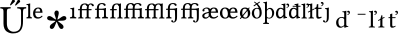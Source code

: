 SplineFontDB: 3.0
FontName: Untitled1
FullName: Untitled1
FamilyName: Untitled1
Weight: Medium
Copyright: Created by Ne'meth La'szlo',,, with FontForge 2.0 (http://fontforge.sf.net)
Version: 001.000
ItalicAngle: 0
UnderlinePosition: -100
UnderlineWidth: 50
Ascent: 800
Descent: 200
sfntRevision: 0x00010000
LayerCount: 2
Layer: 0 1 "Back"  1
Layer: 1 1 "Fore"  0
NeedsXUIDChange: 1
XUID: [1021 657 1927566138 632486]
FSType: 0
OS2Version: 1
OS2_WeightWidthSlopeOnly: 0
OS2_UseTypoMetrics: 1
CreationTime: 1311810624
ModificationTime: 1314952113
PfmFamily: 17
TTFWeight: 500
TTFWidth: 5
LineGap: 90
VLineGap: 0
Panose: 2 0 6 9 0 0 0 0 0 0
OS2TypoAscent: 0
OS2TypoAOffset: 1
OS2TypoDescent: 0
OS2TypoDOffset: 1
OS2TypoLinegap: 90
OS2WinAscent: 0
OS2WinAOffset: 1
OS2WinDescent: 0
OS2WinDOffset: 1
HheadAscent: 0
HheadAOffset: 1
HheadDescent: 0
HheadDOffset: 1
OS2SubXSize: 650
OS2SubYSize: 699
OS2SubXOff: 0
OS2SubYOff: 140
OS2SupXSize: 650
OS2SupYSize: 699
OS2SupXOff: 0
OS2SupYOff: 479
OS2StrikeYSize: 49
OS2StrikeYPos: 258
OS2Vendor: 'PfEd'
OS2CodePages: 00000001.00000000
OS2UnicodeRanges: 00000000.00008000.00000000.00000000
DEI: 91125
ShortTable: cvt  2
  33
  633
EndShort
ShortTable: maxp 16
  1
  0
  20
  133
  3
  0
  0
  2
  0
  1
  1
  0
  64
  46
  0
  0
EndShort
LangName: 1033 "Created by N+AOkA-meth L+AOEA-szl+APMA,,, with FontForge 2.0 (http://fontforge.sf.net)" "" "" "FontForge : Untitled1 : 28-7-2011" 
GaspTable: 1 65535 2
Encoding: UnicodeBmp
UnicodeInterp: none
NameList: Adobe Glyph List
DisplaySize: -24
AntiAlias: 1
FitToEm: 1
WinInfo: 57717 53 16
BeginChars: 65539 31

StartChar: .notdef
Encoding: 65536 -1 0
Width: 635
Flags: W
TtInstrs:
PUSHB_2
 1
 0
MDAP[rnd]
ALIGNRP
PUSHB_3
 7
 4
 0
MIRP[min,rnd,black]
SHP[rp2]
PUSHB_2
 6
 5
MDRP[rp0,min,rnd,grey]
ALIGNRP
PUSHB_3
 3
 2
 0
MIRP[min,rnd,black]
SHP[rp2]
SVTCA[y-axis]
PUSHB_2
 3
 0
MDAP[rnd]
ALIGNRP
PUSHB_3
 5
 4
 0
MIRP[min,rnd,black]
SHP[rp2]
PUSHB_3
 7
 6
 1
MIRP[rp0,min,rnd,grey]
ALIGNRP
PUSHB_3
 1
 2
 0
MIRP[min,rnd,black]
SHP[rp2]
EndTTInstrs
LayerCount: 2
Fore
SplineSet
33 0 m 1,0,-1
 33 666 l 1,1,-1
 298 666 l 1,2,-1
 298 0 l 1,3,-1
 33 0 l 1,0,-1
66 33 m 1,4,-1
 265 33 l 1,5,-1
 265 633 l 1,6,-1
 66 633 l 1,7,-1
 66 33 l 1,4,-1
EndSplineSet
EndChar

StartChar: .null
Encoding: 65537 -1 1
Width: 0
Flags: W
LayerCount: 2
EndChar

StartChar: nonmarkingreturn
Encoding: 65538 -1 2
Width: 635
Flags: W
LayerCount: 2
EndChar

StartChar: Uhungarumlaut
Encoding: 368 368 3
Width: 661
Flags: W
LayerCount: 2
Fore
SplineSet
504 792 m 0,0,1
 504 779 504 779 497 772 c 2,2,-1
 398 688 l 2,3,4
 395 685 395 685 390 685 c 0,5,6
 386 685 386 685 381.5 688.5 c 128,-1,7
 377 692 377 692 377 698 c 0,8,9
 377 702 377 702 381 709 c 2,10,-1
 440 818 l 1,11,12
 448 830 448 830 463 830 c 0,13,14
 483 830 483 830 493.5 818 c 128,-1,15
 504 806 504 806 504 792 c 0,0,1
373 797 m 0,16,17
 373 784 373 784 366 778 c 2,18,-1
 278 698 l 2,19,20
 270 690 270 690 264 690 c 0,21,22
 251 690 251 690 251 702 c 0,23,24
 251 708 251 708 254 713 c 2,25,-1
 308 823 l 1,26,27
 316 835 316 835 335 835 c 0,28,29
 348 835 348 835 360.5 824 c 128,-1,30
 373 813 373 813 373 797 c 0,16,17
172 523 m 2,31,-1
 172 269 l 2,32,33
 172 227 172 227 174 200 c 128,-1,34
 176 173 176 173 188 138 c 128,-1,35
 200 103 200 103 223 81 c 0,36,37
 275 31 275 31 342 31 c 0,38,39
 391 31 391 31 426 46.5 c 128,-1,40
 461 62 461 62 480 84.5 c 128,-1,41
 499 107 499 107 510 142.5 c 128,-1,42
 521 178 521 178 523.5 207.5 c 128,-1,43
 526 237 526 237 526 277 c 2,44,-1
 526 523 l 2,45,46
 526 555 526 555 523 571.5 c 128,-1,47
 520 588 520 588 507 597 c 128,-1,48
 494 606 494 606 481 608.5 c 128,-1,49
 468 611 468 611 434 614 c 1,50,51
 430 618 430 618 430 630 c 128,-1,52
 430 642 430 642 434 647 c 1,53,54
 534 645 534 645 550 645 c 0,55,56
 554 645 554 645 652 647 c 1,57,58
 656 642 656 642 656 630 c 128,-1,59
 656 618 656 618 652 614 c 1,60,61
 616 610 616 610 603.5 605.5 c 128,-1,62
 591 601 591 601 583 582.5 c 128,-1,63
 575 564 575 564 575 523 c 2,64,-1
 575 295 l 2,65,66
 575 224 575 224 564 171.5 c 128,-1,67
 553 119 553 119 525.5 76.5 c 128,-1,68
 498 34 498 34 447 12 c 128,-1,69
 396 -10 396 -10 321 -10 c 0,70,71
 282 -10 282 -10 245.5 0.5 c 128,-1,72
 209 11 209 11 171 36 c 128,-1,73
 133 61 133 61 110 112.5 c 128,-1,74
 87 164 87 164 87 236 c 2,75,-1
 87 523 l 2,76,77
 87 582 87 582 72.5 597 c 128,-1,78
 58 612 58 612 10 614 c 1,79,80
 6 618 6 618 6 630 c 128,-1,81
 6 642 6 642 10 647 c 1,82,83
 110 645 110 645 129 645 c 0,84,85
 166 645 166 645 264 647 c 1,86,87
 268 642 268 642 268 630 c 128,-1,88
 268 618 268 618 264 614 c 1,89,90
 204 612 204 612 188 597.5 c 128,-1,91
 172 583 172 583 172 523 c 2,31,-1
EndSplineSet
EndChar

StartChar: l.superior
Encoding: 737 737 4
Width: 161
Flags: W
LayerCount: 2
Fore
SplineSet
55 450 m 2,0,-1
 55 651 l 2,1,2
 55 685 55 685 49 692.5 c 128,-1,3
 43 700 43 700 22 701 c 0,4,5
 17 701 17 701 15 701 c 1,6,7
 9 707 9 707 12 722 c 1,8,9
 64 726 64 726 98 739 c 1,10,11
 106 739 106 739 106 733 c 0,12,13
 104 707 104 707 104 667 c 2,14,-1
 104 450 l 2,15,16
 104 412 104 412 111 404 c 1,17,18
 120 396 120 396 144 393 c 1,19,20
 147 390 147 390 147 379 c 128,-1,21
 147 368 147 368 144 365 c 1,22,23
 122 366 122 366 80 366 c 0,24,25
 36 366 36 366 15 365 c 1,26,27
 12 368 12 368 12 379 c 128,-1,28
 12 390 12 390 15 393 c 1,29,30
 41 395 41 395 48 404 c 128,-1,31
 55 413 55 413 55 450 c 2,0,-1
EndSplineSet
EndChar

StartChar: e.superior
Encoding: 7497 7497 5
Width: 291
Flags: W
LayerCount: 2
Fore
SplineSet
157 394 m 0,0,1
 210 394 210 394 244 433 c 1,2,3
 258 433 258 433 264 417 c 1,4,5
 244 391 244 391 212 375 c 128,-1,6
 180 359 180 359 146 359 c 0,7,8
 94 359 94 359 65 384 c 0,9,10
 27 418 27 418 27 492 c 0,11,12
 27 552 27 552 61.5 594.5 c 128,-1,13
 96 637 96 637 157 637 c 0,14,15
 216 637 216 637 238.5 602 c 128,-1,16
 261 567 261 567 262 506 c 1,17,-1
 82 508 l 1,18,19
 81 504 81 504 81 497 c 0,20,21
 81 453 81 453 97 428 c 0,22,23
 120 394 120 394 157 394 c 0,0,1
205 537 m 1,24,25
 205 612 205 612 148 612 c 0,26,27
 127 612 127 612 108 589 c 128,-1,28
 89 566 89 566 85 536 c 1,29,-1
 205 537 l 1,24,25
EndSplineSet
EndChar

StartChar: uni2731
Encoding: 10033 10033 6
Width: 635
Flags: W
LayerCount: 2
Fore
SplineSet
290 301 m 1,0,1
 260 308 260 308 217 308 c 0,2,3
 78 308 78 308 78 372 c 0,4,5
 78 393 78 393 91.5 408.5 c 128,-1,6
 105 424 105 424 134 424 c 0,7,8
 167 424 167 424 218 386 c 128,-1,9
 269 348 269 348 300 336 c 1,10,11
 297 370 297 370 278.5 421 c 128,-1,12
 260 472 260 472 260 494 c 0,13,14
 260 522 260 522 275 542 c 128,-1,15
 290 562 290 562 312 562 c 0,16,17
 369 562 369 562 369 501 c 0,18,19
 369 477 369 477 353.5 417.5 c 128,-1,20
 338 358 338 358 336 334 c 1,21,22
 369 348 369 348 419 386 c 128,-1,23
 469 424 469 424 500 424 c 128,-1,24
 531 424 531 424 545 406.5 c 128,-1,25
 559 389 559 389 559 372 c 0,26,27
 559 308 559 308 440 308 c 0,28,29
 386 308 386 308 345 301 c 1,30,31
 366 279 366 279 405.5 252 c 128,-1,32
 445 225 445 225 466.5 203.5 c 128,-1,33
 488 182 488 182 488 151 c 0,34,35
 488 129 488 129 472.5 115 c 128,-1,36
 457 101 457 101 438 101 c 0,37,38
 409 101 409 101 389 128.5 c 128,-1,39
 369 156 369 156 349 207 c 128,-1,40
 329 258 329 258 316 281 c 1,41,42
 303 258 303 258 282.5 204.5 c 128,-1,43
 262 151 262 151 243 126 c 128,-1,44
 224 101 224 101 195 101 c 0,45,46
 174 101 174 101 159.5 115 c 128,-1,47
 145 129 145 129 145 150 c 0,48,49
 145 182 145 182 167.5 204.5 c 128,-1,50
 190 227 190 227 229.5 252 c 128,-1,51
 269 277 269 277 290 301 c 1,0,1
EndSplineSet
EndChar

StartChar: uniE17D
Encoding: 57725 57725 7
Width: 194
Flags: W
LayerCount: 2
Fore
SplineSet
128 440 m 2,0,1
 128 412 128 412 139 404 c 128,-1,2
 150 396 150 396 179 394 c 1,3,4
 187 379 187 379 179 365 c 1,5,6
 149 366 149 366 103 366 c 128,-1,7
 57 366 57 366 27 365 c 1,8,9
 18 379 18 379 27 394 c 1,10,11
 59 396 59 396 69.5 403.5 c 128,-1,12
 80 411 80 411 80 440 c 2,13,-1
 80 549 l 2,14,15
 80 559 80 559 79 566.5 c 128,-1,16
 78 574 78 574 78 579 c 128,-1,17
 78 584 78 584 74.5 587.5 c 128,-1,18
 71 591 71 591 70.5 593 c 128,-1,19
 70 595 70 595 64 596 c 128,-1,20
 58 597 58 597 57.5 597.5 c 128,-1,21
 57 598 57 598 48 598.5 c 128,-1,22
 39 599 39 599 37 599 c 1,23,24
 31 607 31 607 33 620 c 1,25,26
 94 625 94 625 122 637 c 1,27,28
 130 637 130 637 130 630 c 0,29,30
 128 603 128 603 128 576 c 2,31,-1
 128 440 l 2,0,1
EndSplineSet
EndChar

StartChar: uniE1B4
Encoding: 57780 57780 8
Width: 423
Flags: W
LayerCount: 2
Fore
SplineSet
72 417 m 2,0,-1
 72 569 l 1,1,-1
 30 569 l 2,2,3
 27 569 27 569 27 572 c 2,4,-1
 27 586 l 2,5,6
 27 598 27 598 41 598 c 2,7,-1
 72 598 l 1,8,9
 72 680 72 680 114 714 c 0,10,11
 145 739 145 739 207 739 c 0,12,13
 238 739 238 739 261 722 c 0,14,15
 272 715 272 715 276 706 c 1,16,17
 306 739 306 739 347 739 c 0,18,19
 378 739 378 739 401 722 c 0,20,21
 421 708 421 708 421 691 c 0,22,23
 421 682 421 682 414 675 c 128,-1,24
 407 668 407 668 398 668 c 0,25,26
 380 668 380 668 371 687 c 1,27,28
 360 714 360 714 335 714 c 0,29,30
 291 714 291 714 291 608 c 2,31,-1
 291 598 l 1,32,-1
 359 598 l 2,33,34
 364 598 364 598 364 595 c 2,35,-1
 364 577 l 2,36,37
 364 569 364 569 350 569 c 2,38,-1
 291 569 l 1,39,-1
 291 417 l 2,40,41
 291 391 291 391 317 389 c 2,42,-1
 338 387 l 2,43,44
 343 387 343 387 343 382 c 2,45,-1
 343 365 l 1,46,-1
 342 364 l 1,47,48
 276 365 276 365 264 365 c 2,49,-1
 206 364 l 1,50,-1
 204 365 l 1,51,-1
 204 382 l 2,52,53
 204 386 204 386 209 387 c 2,54,-1
 221 389 l 2,55,56
 229 390 229 390 236 398 c 1,57,58
 242 403 242 403 242 417 c 2,59,-1
 242 569 l 1,60,-1
 233 569 l 1,61,-1
 200 569 l 1,62,-1
 121 569 l 1,63,-1
 121 417 l 2,64,65
 121 391 121 391 140 389 c 2,66,-1
 156 387 l 2,67,68
 161 386 161 386 161 382 c 2,69,-1
 161 365 l 1,70,-1
 160 364 l 1,71,72
 100 365 100 365 94 365 c 2,73,-1
 31 364 l 1,74,-1
 29 365 l 1,75,-1
 29 382 l 2,76,77
 29 386 29 386 34 387 c 2,78,-1
 46 389 l 2,79,80
 60 391 60 391 66 398 c 1,81,82
 72 403 72 403 72 417 c 2,0,-1
253 668 m 1,83,84
 239 671 239 671 231 687 c 1,85,86
 220 714 220 714 195 714 c 0,87,88
 121 714 121 714 121 608 c 2,89,-1
 121 598 l 1,90,-1
 211 598 l 1,91,-1
 228 598 l 1,92,-1
 242 598 l 1,93,94
 242 639 242 639 253 668 c 1,83,84
EndSplineSet
EndChar

StartChar: uniE1B5
Encoding: 57781 57781 9
Width: 365
Flags: W
LayerCount: 2
Fore
SplineSet
72 421 m 2,0,-1
 72 579 l 1,1,-1
 30 579 l 2,2,3
 27 579 27 579 27 582 c 2,4,-1
 27 596 l 2,5,6
 27 608 27 608 41 608 c 2,7,-1
 72 608 l 1,8,9
 72 690 72 690 114 724 c 0,10,11
 145 749 145 749 207 749 c 0,12,13
 248 749 248 749 271 732 c 0,14,15
 291 718 291 718 291 701 c 0,16,17
 291 692 291 692 284 685 c 128,-1,18
 277 678 277 678 268 678 c 0,19,20
 250 678 250 678 241 697 c 1,21,22
 230 724 230 724 195 724 c 0,23,24
 121 724 121 724 121 618 c 2,25,-1
 121 608 l 1,26,-1
 193 607 l 1,27,28
 261 612 261 612 292 626 c 1,29,30
 300 626 300 626 300 619 c 0,31,32
 298 592 298 592 298 565 c 2,33,-1
 298 440 l 2,34,35
 298 412 298 412 309 404 c 128,-1,36
 320 396 320 396 349 394 c 1,37,38
 357 379 357 379 349 365 c 1,39,40
 319 366 319 366 276.5 366 c 128,-1,41
 234 366 234 366 204 365 c 1,42,43
 195 379 195 379 204 394 c 1,44,45
 236 396 236 396 243 403.5 c 128,-1,46
 250 411 250 411 250 440 c 2,47,-1
 250 529 l 2,48,49
 250 539 250 539 249 546.5 c 128,-1,50
 248 554 248 554 248 559 c 128,-1,51
 248 564 248 564 244.5 567.5 c 128,-1,52
 241 571 241 571 240.5 573 c 128,-1,53
 240 575 240 575 234 576 c 0,54,55
 230 577 230 577 228 577 c 2,56,-1
 121 579 l 1,57,-1
 121 421 l 2,58,59
 121 395 121 395 135 393 c 2,60,-1
 151 391 l 2,61,62
 156 390 156 390 156 386 c 2,63,-1
 156 365 l 1,64,-1
 155 364 l 1,65,66
 98 365 98 365 94 365 c 2,67,-1
 31 364 l 1,68,-1
 29 365 l 1,69,-1
 29 386 l 2,70,71
 29 390 29 390 34 391 c 2,72,-1
 46 393 l 2,73,74
 60 395 60 395 66 402 c 1,75,76
 72 407 72 407 72 421 c 2,0,-1
EndSplineSet
EndChar

StartChar: uniE1B6
Encoding: 57782 57782 10
Width: 358
Flags: W
LayerCount: 2
Fore
SplineSet
249 440 m 2,0,-1
 249 651 l 2,1,2
 249 661 249 661 248 670 c 1,3,4
 237 674 237 674 231 687 c 0,5,6
 220 714 220 714 195 714 c 0,7,8
 121 714 121 714 121 608 c 2,9,-1
 121 598 l 1,10,-1
 189 598 l 2,11,12
 194 598 194 598 194 595 c 2,13,-1
 194 577 l 2,14,15
 194 569 194 569 180 569 c 2,16,-1
 121 569 l 1,17,-1
 121 417 l 1,18,19
 121 417 121 417 121 414 c 0,20,21
 122 392 122 392 142 389 c 2,22,-1
 158 387 l 2,23,24
 163 386 163 386 163 382 c 2,25,-1
 163 365 l 1,26,-1
 162 364 l 1,27,28
 102 365 102 365 94 365 c 2,29,-1
 31 364 l 1,30,-1
 29 365 l 1,31,-1
 29 382 l 2,32,33
 29 386 29 386 34 387 c 2,34,-1
 46 389 l 2,35,36
 60 391 60 391 66 398 c 1,37,38
 72 403 72 403 72 417 c 2,39,-1
 72 569 l 1,40,-1
 30 569 l 2,41,42
 27 569 27 569 27 572 c 2,43,-1
 27 586 l 2,44,45
 27 598 27 598 41 598 c 2,46,-1
 72 598 l 1,47,48
 72 680 72 680 114 714 c 0,49,50
 145 739 145 739 207 739 c 0,51,52
 232 739 232 739 252 728 c 1,53,54
 274 732 274 732 292 739 c 1,55,56
 300 739 300 739 300 733 c 0,57,58
 298 707 298 707 298 667 c 2,59,-1
 298 440 l 2,60,61
 298 403 298 403 305 395 c 128,-1,62
 312 387 312 387 338 385 c 1,63,64
 341 382 341 382 341 374 c 128,-1,65
 341 366 341 366 338 363 c 1,66,67
 316 364 316 364 274 364 c 0,68,69
 230 364 230 364 209 363 c 1,70,71
 206 366 206 366 206 373 c 128,-1,72
 206 380 206 380 209 383 c 1,73,74
 235 385 235 385 242 394 c 128,-1,75
 249 403 249 403 249 440 c 2,0,-1
EndSplineSet
EndChar

StartChar: uniE1B7
Encoding: 57783 57783 11
Width: 534
Flags: W
LayerCount: 2
Fore
SplineSet
72 417 m 2,0,-1
 72 579 l 1,1,-1
 30 579 l 2,2,3
 27 579 27 579 27 582 c 2,4,-1
 27 596 l 2,5,6
 27 608 27 608 41 608 c 2,7,-1
 72 608 l 1,8,9
 72 690 72 690 114 724 c 0,10,11
 145 749 145 749 207 749 c 0,12,13
 238 749 238 749 261 732 c 0,14,15
 275 721 275 721 276 717 c 1,16,17
 280 721 280 721 284 724 c 0,18,19
 315 749 315 749 377 749 c 0,20,21
 418 749 418 749 441 732 c 0,22,23
 461 718 461 718 461 701 c 0,24,25
 461 692 461 692 454 685 c 128,-1,26
 447 678 447 678 438 678 c 0,27,28
 420 678 420 678 411 697 c 1,29,30
 400 724 400 724 365 724 c 0,31,32
 291 724 291 724 291 618 c 2,33,-1
 291 608 l 1,34,-1
 359 608 l 2,35,36
 362 608 362 608 363 607 c 1,37,38
 431 612 431 612 462 626 c 1,39,40
 470 626 470 626 470 619 c 0,41,42
 468 592 468 592 468 565 c 2,43,-1
 468 440 l 2,44,45
 468 412 468 412 479 404 c 128,-1,46
 490 396 490 396 519 394 c 1,47,48
 527 379 527 379 519 365 c 1,49,50
 489 366 489 366 446.5 366 c 128,-1,51
 404 366 404 366 374 365 c 1,52,53
 365 379 365 379 374 394 c 1,54,55
 406 396 406 396 413 403.5 c 128,-1,56
 420 411 420 411 420 440 c 2,57,-1
 420 529 l 2,58,59
 420 539 420 539 419 546.5 c 128,-1,60
 418 554 418 554 418 559 c 128,-1,61
 418 564 418 564 414.5 567.5 c 128,-1,62
 411 571 411 571 410.5 573 c 128,-1,63
 410 575 410 575 404 576 c 0,64,65
 400 577 400 577 398 577 c 2,66,-1
 291 579 l 1,67,-1
 291 421 l 1,68,-1
 291 417 l 2,69,70
 291 390 291 390 305 389 c 2,71,-1
 326 387 l 2,72,73
 331 387 331 387 331 382 c 2,74,-1
 331 365 l 1,75,-1
 330 364 l 1,76,77
 270 365 270 365 264 365 c 2,78,-1
 206 364 l 1,79,-1
 204 365 l 1,80,-1
 204 382 l 2,81,82
 204 386 204 386 209 387 c 2,83,-1
 221 389 l 2,84,85
 229 390 229 390 236 398 c 1,86,87
 242 403 242 403 242 417 c 2,88,-1
 242 579 l 1,89,-1
 233 579 l 1,90,-1
 200 579 l 1,91,-1
 121 579 l 1,92,-1
 121 417 l 2,93,94
 121 391 121 391 140 389 c 2,95,-1
 156 387 l 2,96,97
 161 386 161 386 161 382 c 2,98,-1
 161 365 l 1,99,-1
 160 364 l 1,100,101
 100 365 100 365 94 365 c 2,102,-1
 31 364 l 1,103,-1
 29 365 l 1,104,-1
 29 382 l 2,105,106
 29 386 29 386 34 387 c 2,107,-1
 46 389 l 2,108,109
 60 391 60 391 66 398 c 1,110,111
 72 403 72 403 72 417 c 2,0,-1
242 608 m 1,112,113
 242 649 242 649 253 678 c 1,114,115
 239 681 239 681 231 697 c 1,116,117
 220 724 220 724 195 724 c 0,118,119
 121 724 121 724 121 618 c 2,120,-1
 121 608 l 1,121,-1
 211 608 l 1,122,-1
 228 608 l 1,123,-1
 242 608 l 1,112,113
EndSplineSet
EndChar

StartChar: uniE1B8
Encoding: 57784 57784 12
Width: 528
Flags: W
LayerCount: 2
Fore
SplineSet
72 417 m 2,0,-1
 72 569 l 1,1,-1
 30 569 l 2,2,3
 27 569 27 569 27 572 c 2,4,-1
 27 586 l 2,5,6
 27 598 27 598 41 598 c 2,7,-1
 72 598 l 1,8,9
 72 680 72 680 114 714 c 0,10,11
 145 739 145 739 207 739 c 0,12,13
 238 739 238 739 261 722 c 0,14,15
 271 715 271 715 276 707 c 1,16,-1
 278 709 l 2,17,18
 284 715 284 715 288 717 c 0,19,20
 319 739 319 739 377 739 c 0,21,22
 402 739 402 739 422 728 c 1,23,24
 444 732 444 732 462 739 c 1,25,26
 470 739 470 739 470 733 c 0,27,28
 468 707 468 707 468 667 c 2,29,-1
 468 440 l 2,30,31
 468 403 468 403 475 395 c 128,-1,32
 482 387 482 387 508 385 c 1,33,34
 511 382 511 382 511 374 c 128,-1,35
 511 366 511 366 508 363 c 1,36,37
 486 364 486 364 444 364 c 0,38,39
 400 364 400 364 379 363 c 1,40,41
 376 366 376 366 376 373 c 128,-1,42
 376 380 376 380 379 383 c 1,43,44
 405 385 405 385 412 394 c 128,-1,45
 419 403 419 403 419 440 c 2,46,-1
 419 651 l 2,47,48
 419 661 419 661 418 670 c 1,49,50
 407 674 407 674 401 687 c 0,51,52
 390 714 390 714 365 714 c 0,53,54
 291 714 291 714 291 608 c 2,55,-1
 291 598 l 1,56,-1
 359 598 l 2,57,58
 364 598 364 598 364 595 c 2,59,-1
 364 577 l 2,60,61
 364 569 364 569 350 569 c 2,62,-1
 291 569 l 1,63,-1
 291 417 l 2,64,65
 291 415 291 415 291 414 c 0,66,67
 292 392 292 392 312 389 c 2,68,-1
 328 387 l 2,69,70
 333 386 333 386 333 382 c 2,71,-1
 333 365 l 1,72,-1
 332 364 l 1,73,74
 272 365 272 365 264 365 c 2,75,-1
 201 364 l 1,76,-1
 199 365 l 1,77,-1
 199 382 l 2,78,79
 199 386 199 386 204 387 c 2,80,-1
 216 389 l 2,81,82
 230 391 230 391 236 398 c 1,83,84
 242 403 242 403 242 417 c 2,85,-1
 242 569 l 1,86,-1
 233 569 l 1,87,-1
 200 569 l 1,88,-1
 121 569 l 1,89,-1
 121 417 l 2,90,91
 121 391 121 391 140 389 c 2,92,-1
 156 387 l 2,93,94
 161 386 161 386 161 382 c 2,95,-1
 161 365 l 1,96,-1
 160 364 l 1,97,98
 100 365 100 365 94 365 c 2,99,-1
 31 364 l 1,100,-1
 29 365 l 1,101,-1
 29 382 l 2,102,103
 29 386 29 386 34 387 c 2,104,-1
 46 389 l 2,105,106
 60 391 60 391 66 398 c 1,107,108
 72 403 72 403 72 417 c 2,0,-1
253 668 m 1,109,110
 239 671 239 671 231 687 c 1,111,112
 220 714 220 714 195 714 c 0,113,114
 121 714 121 714 121 608 c 2,115,-1
 121 598 l 1,116,-1
 211 598 l 1,117,-1
 228 598 l 1,118,-1
 242 598 l 1,119,120
 242 639 242 639 253 668 c 1,109,110
EndSplineSet
EndChar

StartChar: uniE1B9
Encoding: 57785 57785 13
Width: 365
Flags: W
LayerCount: 2
Fore
SplineSet
72 421 m 2,0,-1
 72 579 l 1,1,-1
 30 579 l 2,2,3
 27 579 27 579 27 582 c 2,4,-1
 27 596 l 2,5,6
 27 608 27 608 41 608 c 2,7,-1
 72 608 l 1,8,9
 72 690 72 690 114 724 c 0,10,11
 145 749 145 749 207 749 c 0,12,13
 248 749 248 749 271 732 c 0,14,15
 291 718 291 718 291 701 c 0,16,17
 291 692 291 692 284 685 c 128,-1,18
 277 678 277 678 268 678 c 0,19,20
 250 678 250 678 241 697 c 1,21,22
 230 724 230 724 195 724 c 0,23,24
 121 724 121 724 121 618 c 2,25,-1
 121 608 l 1,26,-1
 193 607 l 1,27,28
 264 612 264 612 295 626 c 1,29,30
 303 626 303 626 303 619 c 0,31,32
 301 598 301 598 301 576 c 0,33,34
 301 570 301 570 301 565 c 2,35,-1
 301 440 l 1,36,-1
 301 430 l 2,37,38
 301 365 301 365 295 337.5 c 128,-1,39
 289 310 289 310 269 288 c 0,40,41
 247 263 247 263 217 263 c 0,42,43
 195 263 195 263 175.5 272.5 c 128,-1,44
 156 282 156 282 156 296 c 0,45,46
 156 321 156 321 177 321 c 256,47,48
 198 321 198 321 204 292 c 0,49,50
 206 282 206 282 214 282 c 0,51,52
 235 282 235 282 243.5 310.5 c 128,-1,53
 252 339 252 339 252 410 c 1,54,-1
 250 529 l 2,55,56
 249 539 249 539 249 546 c 0,57,58
 248 570 248 570 234 576 c 0,59,60
 231 577 231 577 228 577 c 2,61,-1
 121 579 l 1,62,-1
 121 421 l 2,63,64
 121 396 121 396 142 393 c 2,65,-1
 158 391 l 2,66,67
 163 390 163 390 163 386 c 2,68,-1
 163 365 l 1,69,-1
 162 364 l 1,70,71
 102 365 102 365 94 365 c 2,72,-1
 31 364 l 1,73,-1
 29 365 l 1,74,-1
 29 386 l 2,75,76
 29 390 29 390 34 391 c 2,77,-1
 46 393 l 2,78,79
 60 395 60 395 66 402 c 1,80,81
 72 407 72 407 72 421 c 2,0,-1
EndSplineSet
EndChar

StartChar: uniE1BA
Encoding: 57786 57786 14
Width: 534
Flags: W
LayerCount: 2
Fore
SplineSet
72 417 m 2,0,-1
 72 579 l 1,1,-1
 30 579 l 2,2,3
 27 579 27 579 27 582 c 2,4,-1
 27 596 l 2,5,6
 27 608 27 608 41 608 c 2,7,-1
 72 608 l 1,8,9
 72 690 72 690 114 724 c 0,10,11
 145 749 145 749 207 749 c 0,12,13
 238 749 238 749 261 732 c 0,14,15
 275 721 275 721 276 717 c 1,16,17
 280 721 280 721 284 724 c 0,18,19
 315 749 315 749 377 749 c 0,20,21
 418 749 418 749 441 732 c 0,22,23
 461 718 461 718 461 701 c 0,24,25
 461 692 461 692 454 685 c 128,-1,26
 447 678 447 678 438 678 c 0,27,28
 420 678 420 678 411 697 c 1,29,30
 400 724 400 724 365 724 c 0,31,32
 291 724 291 724 291 618 c 2,33,-1
 291 608 l 1,34,-1
 359 608 l 2,35,36
 362 608 362 608 363 607 c 1,37,38
 434 612 434 612 465 626 c 1,39,40
 473 626 473 626 473 619 c 0,41,42
 471 598 471 598 471 576 c 0,43,44
 471 570 471 570 471 565 c 2,45,-1
 471 440 l 1,46,-1
 471 430 l 2,47,48
 471 365 471 365 465 337.5 c 128,-1,49
 459 310 459 310 439 288 c 0,50,51
 417 263 417 263 387 263 c 0,52,53
 365 263 365 263 345.5 272.5 c 128,-1,54
 326 282 326 282 326 296 c 0,55,56
 326 321 326 321 347 321 c 256,57,58
 368 321 368 321 374 292 c 0,59,60
 376 282 376 282 384 282 c 0,61,62
 405 282 405 282 413.5 310.5 c 128,-1,63
 422 339 422 339 422 410 c 1,64,-1
 420 529 l 2,65,66
 419 539 419 539 419 546 c 0,67,68
 418 570 418 570 404 576 c 0,69,70
 401 577 401 577 398 577 c 2,71,-1
 291 579 l 1,72,-1
 291 421 l 2,73,74
 291 396 291 396 312 393 c 2,75,-1
 328 391 l 2,76,77
 333 390 333 390 333 386 c 2,78,-1
 333 365 l 1,79,-1
 332 364 l 1,80,-1
 330 364 l 1,81,82
 277 365 277 365 266 365 c 0,83,84
 265 365 265 365 264.5 365 c 128,-1,85
 264 365 264 365 264 365 c 1,86,-1
 206 364 l 1,87,-1
 201 364 l 1,88,-1
 199 365 l 1,89,-1
 199 386 l 2,90,91
 199 390 199 390 204 391 c 2,92,-1
 216 393 l 2,93,94
 230 395 230 395 236 402 c 1,95,96
 242 407 242 407 242 421 c 2,97,-1
 242 579 l 1,98,-1
 233 579 l 1,99,-1
 200 579 l 1,100,-1
 121 579 l 1,101,-1
 121 417 l 2,102,103
 121 391 121 391 140 389 c 2,104,-1
 156 387 l 2,105,106
 161 386 161 386 161 382 c 2,107,-1
 161 365 l 1,108,-1
 160 364 l 1,109,110
 100 365 100 365 94 365 c 2,111,-1
 31 364 l 1,112,-1
 29 365 l 1,113,-1
 29 382 l 2,114,115
 29 386 29 386 34 387 c 2,116,-1
 46 389 l 2,117,118
 60 391 60 391 66 398 c 1,119,120
 72 403 72 403 72 417 c 2,0,-1
253 678 m 1,121,122
 239 681 239 681 231 697 c 1,123,124
 220 724 220 724 195 724 c 0,125,126
 121 724 121 724 121 618 c 2,127,-1
 121 608 l 1,128,-1
 211 608 l 1,129,-1
 228 608 l 1,130,-1
 242 608 l 1,131,132
 242 649 242 649 253 678 c 1,121,122
EndSplineSet
EndChar

StartChar: uniE1BB
Encoding: 57787 57787 15
Width: 457
Flags: W
LayerCount: 2
Fore
SplineSet
192 502 m 1,0,1
 129 486 129 486 106 470.5 c 128,-1,2
 83 455 83 455 83 431 c 0,3,4
 83 390 83 390 128 390 c 0,5,6
 155 390 155 390 192 423 c 1,7,-1
 192 492 l 1,8,-1
 192 502 l 1,0,1
370 537 m 1,9,10
 370 612 370 612 313 612 c 0,11,12
 292 612 292 612 273 589 c 128,-1,13
 254 566 254 566 250 536 c 1,14,-1
 370 537 l 1,9,10
322 394 m 0,15,16
 375 394 375 394 409 433 c 1,17,18
 423 433 423 433 429 417 c 1,19,20
 409 391 409 391 377 375 c 128,-1,21
 345 359 345 359 311 359 c 0,22,23
 259 359 259 359 230 384 c 0,24,25
 218 395 218 395 209 411 c 1,26,27
 193 397 193 397 193 397 c 2,28,29
 167 374 167 374 149.5 366 c 128,-1,30
 132 358 132 358 108 358 c 0,31,32
 76 358 76 358 53.5 377.5 c 128,-1,33
 31 397 31 397 31 428 c 0,34,35
 31 487 31 487 134 514 c 2,36,-1
 192 529 l 1,37,38
 192 612 192 612 138 612 c 0,39,40
 113 612 113 612 98.5 604.5 c 128,-1,41
 84 597 84 597 84 585 c 0,42,43
 84 576 84 576 86 572 c 128,-1,44
 88 568 88 568 88 560 c 0,45,46
 88 553 88 553 81.5 546 c 128,-1,47
 75 539 75 539 62 539 c 0,48,49
 51 539 51 539 43.5 546 c 128,-1,50
 36 553 36 553 36 564 c 0,51,52
 36 592 36 592 71 614.5 c 128,-1,53
 106 637 106 637 140 637 c 0,54,55
 203 637 203 637 228 597 c 1,56,57
 263 637 263 637 322 637 c 256,58,59
 381 637 381 637 403.5 602 c 128,-1,60
 426 567 426 567 427 506 c 1,61,-1
 247 508 l 1,62,63
 246 504 246 504 246 497 c 0,64,65
 246 453 246 453 262 428 c 0,66,67
 285 394 285 394 322 394 c 0,15,16
EndSplineSet
EndChar

StartChar: uniE1BC
Encoding: 57788 57788 16
Width: 492
Flags: W
LayerCount: 2
Fore
SplineSet
222 475 m 0,0,1
 222 534 222 534 200 573 c 128,-1,2
 178 612 178 612 146 612 c 0,3,4
 118 612 118 612 100 585.5 c 128,-1,5
 82 559 82 559 82 503 c 128,-1,6
 82 447 82 447 105.5 415.5 c 128,-1,7
 129 384 129 384 162 384 c 0,8,9
 186 384 186 384 204 408 c 128,-1,10
 222 432 222 432 222 475 c 0,0,1
152 637 m 0,11,12
 216 637 216 637 248 596 c 0,13,14
 252 591 252 591 255 586 c 1,15,16
 258 590 258 590 262 594 c 0,17,18
 296 637 296 637 357 637 c 0,19,20
 416 637 416 637 438.5 602 c 128,-1,21
 461 567 461 567 462 506 c 1,22,-1
 282 508 l 1,23,24
 281 504 281 504 281 497 c 0,25,26
 281 453 281 453 297 428 c 0,27,28
 320 394 320 394 357 394 c 0,29,30
 410 394 410 394 444 433 c 1,31,32
 458 433 458 433 464 417 c 1,33,34
 444 391 444 391 412 375 c 128,-1,35
 380 359 380 359 346 359 c 0,36,37
 294 359 294 359 265 384 c 0,38,39
 255 393 255 393 248 403 c 1,40,-1
 246 400 l 1,41,42
 210 359 210 359 151 359 c 0,43,44
 93 359 93 359 58 399 c 128,-1,45
 23 439 23 439 23 491 c 0,46,47
 23 550 23 550 56.5 593.5 c 128,-1,48
 90 637 90 637 152 637 c 0,11,12
405 537 m 1,49,50
 405 612 405 612 348 612 c 0,51,52
 327 612 327 612 308 589 c 128,-1,53
 289 566 289 566 285 536 c 1,54,-1
 405 537 l 1,49,50
EndSplineSet
EndChar

StartChar: uniE1BD
Encoding: 57789 57789 17
Width: 301
Flags: W
LayerCount: 2
Fore
SplineSet
249 638 m 1,0,1
 263 638 263 638 267 625 c 1,2,-1
 246 599 l 1,3,4
 249 596 249 596 251 592 c 0,5,6
 266 572 266 572 273.5 547 c 128,-1,7
 281 522 281 522 281 494 c 0,8,9
 281 460 281 460 266 430 c 0,10,11
 256 411 256 411 241 396 c 2,12,-1
 239 394 l 2,13,14
 227 382 227 382 212 374 c 0,15,16
 185 359 185 359 151 359 c 0,17,18
 106 359 106 359 75 383 c 2,19,-1
 71 386 l 1,20,-1
 41 349 l 1,21,22
 34 349 34 349 29 353.5 c 128,-1,23
 24 358 24 358 23 365 c 1,24,-1
 54 403 l 1,25,26
 38 422 38 422 31 445 c 1,27,28
 23 467 23 467 23 491 c 0,29,30
 23 518 23 518 31 543.5 c 128,-1,31
 39 569 39 569 54 590.5 c 128,-1,32
 69 612 69 612 94.5 624.5 c 128,-1,33
 120 637 120 637 152 637 c 0,34,35
 185 637 185 637 210 625 c 0,36,37
 220 620 220 620 229 614 c 1,38,-1
 249 638 l 1,0,1
90 447 m 1,39,-1
 198 577 l 1,40,41
 190 590 190 590 181 598 c 1,42,43
 165 608 165 608 143 608 c 0,44,45
 128 608 128 608 116 602 c 1,46,47
 107 596 107 596 100 586 c 0,48,49
 82 559 82 559 82 503 c 0,50,51
 82 471 82 471 90 447 c 1,39,-1
101 422 m 1,52,53
 103 419 103 419 106 416 c 0,54,55
 129 384 129 384 162 384 c 0,56,57
 186 384 186 384 204 408 c 128,-1,58
 222 432 222 432 222 475 c 0,59,60
 222 521 222 521 209 554 c 1,61,-1
 101 422 l 1,52,53
EndSplineSet
EndChar

StartChar: uniE1BE
Encoding: 57790 57790 18
Width: 290
Flags: W
LayerCount: 2
Fore
SplineSet
21 491 m 0,0,1
 21 528 21 528 33.5 556 c 128,-1,2
 46 584 46 584 66.5 599.5 c 128,-1,3
 87 615 87 615 108 622 c 128,-1,4
 129 629 129 629 149 629 c 0,5,6
 173 629 173 629 194 621 c 1,7,8
 176 664 176 664 141 709 c 1,9,-1
 76 666 l 1,10,-1
 62 685 l 1,11,-1
 125 727 l 1,12,-1
 116 737 l 1,13,14
 97 756 97 756 75 772 c 1,15,-1
 84 785 l 1,16,17
 116 768 116 768 148 742 c 1,18,-1
 212 785 l 1,19,-1
 225 766 l 1,20,-1
 167 727 l 1,21,-1
 178 716 l 2,22,23
 268 626 268 626 268 508 c 0,24,25
 268 436 268 436 230.5 398 c 128,-1,26
 193 360 193 360 139 360 c 0,27,28
 86 360 86 360 53.5 400.5 c 128,-1,29
 21 441 21 441 21 491 c 0,0,1
149 382 m 0,30,31
 157 382 157 382 168 387 c 128,-1,32
 179 392 179 392 190 404 c 128,-1,33
 201 416 201 416 207.5 440.5 c 128,-1,34
 214 465 214 465 214 500 c 0,35,36
 214 545 214 545 204 580 c 1,37,38
 182 609 182 609 147 608 c 0,39,40
 130 608 130 608 114.5 598 c 128,-1,41
 99 588 99 588 91 571.5 c 128,-1,42
 83 555 83 555 79.5 537.5 c 128,-1,43
 76 520 76 520 76 501 c 0,44,45
 76 450 76 450 98.5 416 c 128,-1,46
 121 382 121 382 149 382 c 0,30,31
EndSplineSet
EndChar

StartChar: uniE1BF
Encoding: 57791 57791 19
Width: 300
Flags: W
LayerCount: 2
Fore
SplineSet
50 701 m 2,0,1
 50 735 50 735 44.5 742 c 128,-1,2
 39 749 39 749 18 750 c 0,3,4
 15 750 15 750 12 750 c 1,5,6
 6 756 6 756 8 769 c 1,7,8
 27 770 27 770 54 775 c 128,-1,9
 81 780 81 780 92 785 c 1,10,11
 100 785 100 785 100 779 c 0,12,13
 98 755 98 755 98 716 c 2,14,-1
 98 601 l 2,15,16
 98 591 98 591 100 590.5 c 128,-1,17
 102 590 102 590 108 597 c 0,18,19
 139 629 139 629 177 629 c 0,20,21
 219 629 219 629 249 592 c 128,-1,22
 279 555 279 555 279 507 c 0,23,24
 279 438 279 438 236 395 c 0,25,26
 201 360 201 360 152 360 c 1,27,28
 131 368 131 368 109 368 c 0,29,30
 108 368 108 368 106 369 c 128,-1,31
 104 370 104 370 103 370.5 c 128,-1,32
 102 371 102 371 101 371 c 128,-1,33
 100 371 100 371 99.5 370 c 128,-1,34
 99 369 99 369 98.5 366.5 c 128,-1,35
 98 364 98 364 98 360 c 2,36,-1
 98 305 l 2,37,38
 98 285 98 285 99 275.5 c 128,-1,39
 100 266 100 266 106.5 260.5 c 128,-1,40
 113 255 113 255 120.5 253.5 c 128,-1,41
 128 252 128 252 147 251 c 1,42,43
 149 249 149 249 149 241 c 0,44,45
 149 228 149 228 147 226 c 1,46,47
 95 227 95 227 74 227 c 0,48,49
 58 227 58 227 7 226 c 1,50,51
 5 228 5 228 5 238 c 128,-1,52
 5 248 5 248 7 251 c 1,53,54
 36 252 36 252 43 260.5 c 128,-1,55
 50 269 50 269 50 305 c 2,56,-1
 50 701 l 2,0,1
97 539 m 2,57,-1
 97 425 l 2,58,59
 97 412 97 412 99 406.5 c 128,-1,60
 101 401 101 401 107 396 c 0,61,62
 125 380 125 380 149 380 c 0,63,64
 172 380 172 380 188 389.5 c 128,-1,65
 204 399 204 399 212.5 416 c 128,-1,66
 221 433 221 433 224.5 451 c 128,-1,67
 228 469 228 469 228 491 c 0,68,69
 228 556 228 556 196 587 c 0,70,71
 182 601 182 601 162 602 c 0,72,73
 142 602 142 602 119.5 584.5 c 128,-1,74
 97 567 97 567 97 539 c 2,57,-1
EndSplineSet
EndChar

StartChar: dotlessj.superior
Encoding: 57797 57797 20
Width: 207
VWidth: 952
Flags: W
HStem: 263 19<48.7053 77.8634> 599 21<52.0015 90.8307> 682 57<87.7942 146.254>
VStem: 87 60<683.096 738.086> 96 49<300.871 597.995>
LayerCount: 2
Fore
SplineSet
96 549 m 2,0,1
 96 579 96 579 91.5 588.5 c 128,-1,2
 87 598 87 598 77 598 c 2,3,-1
 56 599 l 2,4,5
 52 599 52 599 52 602 c 2,6,-1
 51 620 l 1,7,8
 111 625 111 625 139 637 c 1,9,10
 147 637 147 637 147 630 c 0,11,12
 145 603 145 603 145 576 c 2,13,-1
 145 430 l 2,14,15
 145 365 145 365 139 337.5 c 128,-1,16
 133 310 133 310 113 288 c 0,17,18
 91 263 91 263 61 263 c 0,19,20
 39 263 39 263 19.5 272.5 c 128,-1,21
 0 282 0 282 0 296 c 0,22,23
 0 321 0 321 21 321 c 0,24,25
 40 321 40 321 48 292 c 0,26,27
 50 282 50 282 58 282 c 0,28,29
 79 282 79 282 87.5 310.5 c 128,-1,30
 96 339 96 339 96 410 c 2,31,-1
 96 549 l 2,0,1
EndSplineSet
EndChar

StartChar: uniE1C6
Encoding: 57798 57798 21
Width: 450
VWidth: 736
Flags: WO
HStem: 131.3 28.2<222.954 287.061> 155.3 16.2<395.667 432.762> 379.7 21<225.81 304.984> 448.7 10.2<405.241 416.971> 512.9 43.2<407.069 444.263> 521.9 18<285.203 323.691> 544.1 12<367.99 379.21>
VStem: 128.08 56.76<202.15 323.717> 330.04 52.14<185.663 361.224 390.501 518.831> 444.88 29.04<476.518 523.398>
LayerCount: 2
Fore
SplineSet
434.32 556.1 m 0,0,1
 452.14 556.1 452.14 556.1 463.03 542.9 c 128,-1,2
 473.92 529.7 473.92 529.7 473.92 512.3 c 0,3,4
 473.92 493.1 473.92 493.1 456.1 472.4 c 128,-1,5
 438.28 451.7 438.28 451.7 406.6 448.7 c 1,6,-1
 403.3 458.9 l 1,7,8
 422.44 462.5 422.44 462.5 433.66 475.4 c 128,-1,9
 444.88 488.3 444.88 488.3 444.88 500.3 c 0,10,11
 444.88 512.9 444.88 512.9 435.64 512.9 c 0,12,13
 405.28 512.9 405.28 512.9 405.28 535.7 c 0,14,15
 405.28 543.5 405.28 543.5 412.87 549.8 c 128,-1,16
 420.46 556.1 420.46 556.1 434.32 556.1 c 0,0,1
330.04 211.7 m 2,17,-1
 330.04 325.7 l 2,18,19
 330.04 339.5 330.04 339.5 328.06 345.2 c 128,-1,20
 326.08 350.9 326.08 350.9 318.82 358.1 c 0,21,22
 298.36 379.7 298.36 379.7 265.36 379.7 c 0,23,24
 225.76 379.7 225.76 379.7 203.98 349.7 c 1,25,26
 184.84 325.1 184.84 325.1 184.84 269.9 c 0,27,28
 184.84 217.1 184.84 217.1 206.62 188.3 c 128,-1,29
 228.4 159.5 228.4 159.5 257.44 159.5 c 0,30,31
 283.18 159.5 283.18 159.5 319.48 188.3 c 0,32,33
 330.04 196.7 330.04 196.7 330.04 211.7 c 2,17,-1
322.78 167.48 m 0,34,35
 274.391 131.3 274.391 131.3 240.28 131.3 c 0,36,37
 188.14 131.3 188.14 131.3 158.11 166.7 c 128,-1,38
 128.08 202.1 128.08 202.1 128.08 259.1 c 0,39,40
 128.08 323.3 128.08 323.3 173.62 364.7 c 1,41,42
 215.2 400.7 215.2 400.7 272.62 400.7 c 0,43,44
 282.52 400.7 282.52 400.7 294.4 398 c 128,-1,45
 306.28 395.3 306.28 395.3 314.86 392.9 c 128,-1,46
 323.44 390.5 323.44 390.5 324.1 390.5 c 0,47,48
 330.04 390.5 330.04 390.5 330.04 395.9 c 2,49,-1
 330.04 472.7 l 2,50,51
 330.04 491.9 330.04 491.9 329.05 501.5 c 128,-1,52
 328.06 511.1 328.06 511.1 320.8 515.6 c 128,-1,53
 313.54 520.1 313.54 520.1 309.58 520.4 c 128,-1,54
 305.62 520.7 305.62 520.7 287.8 521.9 c 1,55,56
 280.54 528.5 280.54 528.5 283.84 539.9 c 1,57,58
 342.58 544.1 342.58 544.1 376.24 556.1 c 1,59,60
 384.82 556.1 384.82 556.1 384.82 550.1 c 0,61,62
 382.18 526.1 382.18 526.1 382.18 487.1 c 2,63,-1
 382.18 215.3 l 2,64,65
 382.18 191.9 382.18 191.9 391.09 182.9 c 128,-1,66
 400 173.9 400 173.9 430.36 171.5 c 1,67,68
 433.66 168.5 433.66 168.5 433.66 163.1 c 128,-1,69
 433.66 157.7 433.66 157.7 430.36 155.3 c 1,70,71
 374.92 149.3 374.92 149.3 350.5 131.3 c 1,72,73
 343.24 129.5 343.24 129.5 337.96 131.3 c 1,74,75
 330.7 152.3 330.7 152.3 330.7 166.7 c 0,76,77
 330.361 169.6 330.361 169.6 327.928 169.543 c 128,-1,78
 325.494 169.485 325.494 169.485 322.78 167.48 c 0,34,35
EndSplineSet
EndChar

StartChar: uniE1C7
Encoding: 57799 57799 22
Width: 425
VWidth: 736
Flags: WO
HStem: 131.3 28.2<212.584 276.691> 155.3 16.2<385.297 422.392> 379.7 21<215.44 294.614> 457.1 23.4<217.37 412.73> 521.9 18<274.833 313.321> 544.1 12<357.62 368.84>
VStem: 117.71 56.76<202.15 323.717> 319.67 52.14<185.663 361.224 390.501 518.831>
LayerCount: 2
Fore
SplineSet
412.73 480.5 m 1,0,-1
 413.39 457.1 l 1,1,-1
 371.81 457.1 l 1,2,3
 319.67 457.1 l 1,4,-1
 217.37 457.1 l 1,5,-1
 217.37 480.5 l 1,6,-1
 319.604 480.5 l 1,7,8
 319.604 480.5 319.604 480.5 412.73 480.5 c 1,0,-1
EndSplineSet
EndChar

StartChar: uniE1C8
Encoding: 57800 57800 23
Width: 249
VWidth: 738
Flags: WO
HStem: 138 19.8<71.2625 112.347 181.812 222.898> 450.6 10.2<204.131 215.861> 514.8 43.2<205.959 243.153> 523.8 18<76.1732 114.661> 546 12<158.96 170.18>
VStem: 121.01 52.14<163.177 520.731> 243.77 29.04<478.418 525.298>
LayerCount: 2
Fore
SplineSet
233.21 558 m 0,0,1
 251.03 558 251.03 558 261.92 544.8 c 128,-1,2
 272.81 531.6 272.81 531.6 272.81 514.2 c 0,3,4
 272.81 495 272.81 495 254.99 474.3 c 128,-1,5
 237.17 453.6 237.17 453.6 205.49 450.6 c 1,6,-1
 202.19 460.8 l 1,7,8
 221.33 464.4 221.33 464.4 232.55 477.3 c 128,-1,9
 243.77 490.2 243.77 490.2 243.77 502.2 c 0,10,11
 243.77 514.8 243.77 514.8 234.53 514.8 c 0,12,13
 204.17 514.8 204.17 514.8 204.17 537.6 c 0,14,15
 204.17 545.4 204.17 545.4 211.76 551.7 c 128,-1,16
 219.35 558 219.35 558 233.21 558 c 0,0,1
121.01 212.4 m 2,17,-1
 121.01 474.6 l 2,18,19
 121.01 493.8 121.01 493.8 120.02 503.4 c 128,-1,20
 119.03 513 119.03 513 111.77 517.5 c 128,-1,21
 104.51 522 104.51 522 100.55 522.3 c 128,-1,22
 96.5898 522.6 96.5898 522.6 78.7695 523.8 c 1,23,24
 71.5098 530.4 71.5098 530.4 74.8096 541.8 c 1,25,26
 133.55 546 133.55 546 167.21 558 c 1,27,28
 175.79 558 175.79 558 175.79 552 c 0,29,30
 173.15 528 173.15 528 173.15 489 c 2,31,-1
 173.15 212.4 l 2,32,33
 173.15 176.4 173.15 176.4 181.4 167.7 c 128,-1,34
 189.65 159 189.65 159 220.67 157.8 c 1,35,36
 223.31 154.8 223.31 154.8 223.31 147.6 c 128,-1,37
 223.31 140.4 223.31 140.4 220.67 138 c 1,38,39
 163.91 139.2 163.91 139.2 147.41 139.2 c 0,40,41
 128.93 139.2 128.93 139.2 73.4902 138 c 1,42,43
 70.1904 140.4 70.1904 140.4 70.1904 147.6 c 128,-1,44
 70.1904 154.8 70.1904 154.8 73.4902 157.8 c 1,45,46
 104.51 159 104.51 159 112.76 167.7 c 128,-1,47
 121.01 176.4 121.01 176.4 121.01 212.4 c 2,17,-1
EndSplineSet
EndChar

StartChar: uniE1C9
Encoding: 57801 57801 24
Width: 219
VWidth: 738
Flags: HWO
HStem: 138 19.8<58.1725 99.2575 168.723 209.808> 390 12G<183.093 213.08> 523.8 18<63.0832 101.571> 546 12<145.87 157.09>
VStem: 49.18 167.64 107.92 52.14<163.177 520.731>
DStem2: 49.18 318.6 60.4 301.2 0.882409 0.470483<0 176.933>
LayerCount: 2
Fore
SplineSet
205.6 402 m 1,0,-1
 216.82 384 l 1,1,-1
 160.06 353.94 l 1,2,-1
 160.06 212.4 l 2,3,4
 160.06 176.4 160.06 176.4 168.31 167.7 c 128,-1,5
 176.56 159 176.56 159 207.58 157.8 c 1,6,7
 210.22 154.8 210.22 154.8 210.22 147.6 c 128,-1,8
 210.22 140.4 210.22 140.4 207.58 138 c 1,9,10
 150.82 139.2 150.82 139.2 134.32 139.2 c 0,11,12
 115.84 139.2 115.84 139.2 60.4004 138 c 1,13,14
 57.0996 140.4 57.0996 140.4 57.0996 147.6 c 128,-1,15
 57.0996 154.8 57.0996 154.8 60.4004 157.8 c 1,16,17
 91.4199 159 91.4199 159 99.6699 167.7 c 128,-1,18
 107.92 176.4 107.92 176.4 107.92 212.4 c 2,19,-1
 107.92 326.34 l 1,20,-1
 60.4004 301.2 l 1,21,-1
 49.1797 318.6 l 1,22,-1
 107.92 349.92 l 1,23,24
 160.06 542.261 160.06 542.261 160.06 377.7 c 1,25,-1
 205.6 402 l 1,0,-1
EndSplineSet
EndChar

StartChar: uniE1CA
Encoding: 57802 57802 25
Width: 316
VWidth: 737
Flags: WO
HStem: 131.6 33<164.25 231.797> 371.6 23.4<86.3779 128.61 180.75 265.23> 449 10.2<255.951 267.681> 513.2 43.2<257.779 294.973>
VStem: 128.61 52.14<166.653 371.6 395.062 473.328> 295.59 29.04<476.818 523.698>
LayerCount: 2
Fore
SplineSet
285.03 556.4 m 0,0,1
 302.85 556.4 302.85 556.4 313.74 543.2 c 128,-1,2
 324.63 530 324.63 530 324.63 512.6 c 0,3,4
 324.63 493.4 324.63 493.4 306.81 472.7 c 128,-1,5
 288.99 452 288.99 452 257.31 449 c 1,6,-1
 254.01 459.2 l 1,7,8
 273.15 462.8 273.15 462.8 284.37 475.7 c 128,-1,9
 295.59 488.6 295.59 488.6 295.59 500.6 c 0,10,11
 295.59 513.2 295.59 513.2 286.35 513.2 c 0,12,13
 255.99 513.2 255.99 513.2 255.99 536 c 0,14,15
 255.99 543.8 255.99 543.8 263.58 550.1 c 128,-1,16
 271.17 556.4 271.17 556.4 285.03 556.4 c 0,0,1
98.25 395 m 2,17,-1
 128.61 395.06 l 1,18,19
 128.61 417.86 128.61 417.86 128.301 432.812 c 128,-1,20
 127.991 447.763 127.991 447.763 127.62 452.379 c 128,-1,21
 127.249 456.996 127.249 456.996 126.939 459.948 c 128,-1,22
 126.63 462.9 126.63 462.9 126.63 464.6 c 0,23,24
 126.63 467.303 126.63 467.303 129.999 469.039 c 128,-1,25
 133.368 470.775 133.368 470.775 140.861 472.781 c 128,-1,26
 148.354 474.786 148.354 474.786 151.71 476.06 c 0,27,28
 155.541 477.524 155.541 477.524 161.696 480.401 c 128,-1,29
 167.852 483.278 167.852 483.278 172.018 484.979 c 128,-1,30
 176.184 486.68 176.184 486.68 178.308 486.68 c 0,31,32
 183.39 486.68 183.39 486.68 183.39 481.4 c 0,33,34
 180.75 457.4 180.75 457.4 180.75 418.4 c 2,35,-1
 180.75 395 l 1,36,-1
 259.95 395 l 2,37,38
 265.23 395 265.23 395 265.23 391.4 c 2,39,-1
 265.23 379.4 l 2,40,41
 265.23 371.6 265.23 371.6 249.39 371.6 c 2,42,-1
 180.75 371.6 l 1,43,-1
 180.75 219.8 l 2,44,45
 180.75 190.4 180.75 190.4 185.37 177.5 c 128,-1,46
 189.99 164.6 189.99 164.6 202.53 164.6 c 0,47,48
 232.89 164.6 232.89 164.6 256.65 181.4 c 1,49,50
 266.55 180.8 266.55 180.8 268.53 171.2 c 1,51,52
 229.59 131.6 229.59 131.6 179.43 131.6 c 0,53,54
 128.61 131.6 128.61 131.6 128.61 191 c 2,55,-1
 128.61 371.6 l 1,56,-1
 89.6699 371.6 l 2,57,58
 86.3701 371.6 86.3701 371.6 86.3701 375.2 c 2,59,-1
 86.3701 383 l 2,60,61
 86.3701 395 86.3701 395 98.25 395 c 2,17,-1
EndSplineSet
EndChar

StartChar: uniE1C0
Encoding: 57792 57792 26
Width: 329
VWidth: 917
Flags: WO
HStem: 362 36<100.004 176.766> 378 22<265.394 300.223> 605 26<112.946 180.68> 701 21<164.001 202.831>
VStem: 24 54<414.8 571.488> 209 48<403.141 404.348 425.3 587.472 605 700.094>
LayerCount: 2
Fore
SplineSet
314.32 736.1 m 0,0,1
 332.14 736.1 332.14 736.1 343.03 722.9 c 128,-1,2
 353.92 709.7 353.92 709.7 353.92 692.3 c 0,3,4
 353.92 673.1 353.92 673.1 336.1 652.4 c 128,-1,5
 318.28 631.7 318.28 631.7 286.6 628.7 c 1,6,-1
 283.3 638.9 l 1,7,8
 302.44 642.5 302.44 642.5 313.66 655.4 c 128,-1,9
 324.88 668.3 324.88 668.3 324.88 680.3 c 0,10,11
 324.88 692.9 324.88 692.9 315.64 692.9 c 0,12,13
 285.28 692.9 285.28 692.9 285.28 715.7 c 0,14,15
 285.28 723.5 285.28 723.5 292.87 729.8 c 128,-1,16
 300.46 736.1 300.46 736.1 314.32 736.1 c 0,0,1
209 463 m 1,17,-1
 209 566 l 1,18,19
 176 605 176 605 145 605 c 0,20,21
 118 605 118 605 98 576 c 128,-1,22
 78 547 78 547 78 494 c 0,23,24
 78 398 78 398 139 398 c 0,25,26
 155 398 155 398 178.5 421 c 128,-1,27
 202 444 202 444 209 463 c 1,17,-1
204 413 m 0,28,29
 192 390 192 390 167.5 376 c 128,-1,30
 143 362 143 362 123 362 c 0,31,32
 77 362 77 362 50.5 394.5 c 128,-1,33
 24 427 24 427 24 479 c 0,34,35
 24 543 24 543 54.5 587 c 128,-1,36
 85 631 85 631 140 631 c 0,37,38
 181 631 181 631 209 605 c 1,39,-1
 209 651 l 2,40,41
 209 681 209 681 204.5 690.5 c 128,-1,42
 200 700 200 700 189 700 c 2,43,-1
 168 701 l 2,44,45
 164 701 164 701 164 704 c 2,46,-1
 163 722 l 1,47,48
 223 727 223 727 251 739 c 1,49,50
 259 739 259 739 259 732 c 0,51,52
 257 706 257 706 257 664 c 2,53,-1
 257 448 l 2,54,55
 257 419 257 419 265 410.5 c 128,-1,56
 273 402 273 402 299 400 c 1,57,58
 303 385 303 385 301 378 c 1,59,60
 248 371 248 371 221 358 c 1,61,62
 216 358 216 358 214 364 c 0,63,64
 209 376 209 376 209 412 c 0,65,66
 209 422 209 422 204 413 c 0,28,29
EndSplineSet
EndChar

StartChar: uniE1C1
Encoding: 57793 57793 27
Width: 315
VWidth: 917
Flags: HWO
HStem: 362 36<100.004 176.766> 378 22<265.394 300.223> 605 26<112.946 180.68> 701 21<164.001 202.831>
VStem: 24 54<414.8 571.488> 209 48<403.141 404.348 425.3 587.472 605 700.094>
LayerCount: 2
Fore
SplineSet
204 413 m 0,0,1
 192 390 192 390 167.5 376 c 128,-1,2
 143 362 143 362 123 362 c 0,3,4
 77 362 77 362 50.5 394.5 c 128,-1,5
 24 427 24 427 24 479 c 0,6,7
 24 543 24 543 54.5 587 c 128,-1,8
 85 631 85 631 140 631 c 0,9,10
 181 631 181 631 209 605 c 1,11,-1
 209 651 l 2,12,13
 209 654.164 209 654.164 208.95 657.1 c 1,14,-1
 117.37 657.1 l 1,15,-1
 117.37 680.5 l 1,16,-1
 207.241 680.5 l 1,17,18
 206.186 686.94 206.186 686.94 204.5 690.5 c 0,19,20
 200 700 200 700 189 700 c 2,21,-1
 168 701 l 2,22,23
 164 701 164 701 164 704 c 2,24,-1
 163 722 l 1,25,26
 223 727 223 727 251 739 c 1,27,28
 259 739 259 739 259 732 c 0,29,30
 257.409 711.314 257.409 711.314 257.084 680.5 c 1,31,-1
 312.73 680.5 l 1,32,-1
 313.39 657.1 l 1,33,-1
 271.81 657.1 l 1,34,-1
 257 657.1 l 1,35,-1
 257 448 l 2,36,37
 257 419 257 419 265 410.5 c 128,-1,38
 273 402 273 402 299 400 c 1,39,40
 303 385 303 385 301 378 c 1,41,42
 248 371 248 371 221 358 c 1,43,44
 216 358 216 358 214 364 c 0,45,46
 209 376 209 376 209 412 c 0,47,48
 209 422 209 422 204 413 c 0,0,1
209 463 m 1,49,-1
 209 566 l 1,50,51
 176 605 176 605 145 605 c 0,52,53
 118 605 118 605 98 576 c 128,-1,54
 78 547 78 547 78 494 c 0,55,56
 78 398 78 398 139 398 c 0,57,58
 155 398 155 398 178.5 421 c 128,-1,59
 202 444 202 444 209 463 c 1,49,-1
EndSplineSet
EndChar

StartChar: uniE1C2
Encoding: 57794 57794 28
Width: 175
VWidth: 917
Flags: HWO
HStem: 363 22<12.5742 48.9205 110.571 146.707> 701 21<12.0981 49.0858>
VStem: 55 49<386.834 699.784>
LayerCount: 2
Fore
SplineSet
163.21 738 m 0,0,1
 181.03 738 181.03 738 191.92 724.8 c 128,-1,2
 202.81 711.6 202.81 711.6 202.81 694.2 c 0,3,4
 202.81 675 202.81 675 184.99 654.3 c 128,-1,5
 167.17 633.6 167.17 633.6 135.49 630.6 c 1,6,-1
 132.19 640.8 l 1,7,8
 151.33 644.4 151.33 644.4 162.55 657.3 c 128,-1,9
 173.77 670.2 173.77 670.2 173.77 682.2 c 0,10,11
 173.77 694.8 173.77 694.8 164.53 694.8 c 0,12,13
 134.17 694.8 134.17 694.8 134.17 717.6 c 0,14,15
 134.17 725.4 134.17 725.4 141.76 731.7 c 128,-1,16
 149.35 738 149.35 738 163.21 738 c 0,0,1
55 440 m 2,17,-1
 55 651 l 2,18,19
 55 685 55 685 49 692.5 c 128,-1,20
 43 700 43 700 22.068 700.612 c 0,21,22
 17 701 17 701 15 701 c 1,23,24
 9 707 9 707 12 722 c 1,25,26
 64 726 64 726 98 739 c 1,27,28
 106 739 106 739 106 733 c 0,29,30
 104 707 104 707 104 667 c 2,31,-1
 104 440 l 2,32,33
 104 403 104 403 111 395 c 128,-1,34
 118 387 118 387 144 385 c 1,35,36
 147 382 147 382 147 374 c 128,-1,37
 147 366 147 366 144 363 c 1,38,39
 122 364 122 364 80 364 c 0,40,41
 36 364 36 364 15 363 c 1,42,43
 12 366 12 366 12 373 c 128,-1,44
 12 380 12 380 15 383 c 1,45,46
 41 385 41 385 48 394 c 128,-1,47
 55 403 55 403 55 440 c 2,17,-1
EndSplineSet
EndChar

StartChar: uniE1C3
Encoding: 57795 57795 29
Width: 161
VWidth: 917
Flags: HWO
HStem: 363 22<12.5742 48.9205 110.571 146.707> 701 21<12.0981 49.0858>
VStem: 55 49<386.834 699.784>
LayerCount: 2
Fore
SplineSet
150.6 612 m 1,0,-1
 161.82 594 l 1,1,-1
 105.06 563.94 l 1,2,-1
 104 563.38 l 1,3,-1
 104 440 l 2,4,5
 104 403 104 403 111 395 c 128,-1,6
 118 387 118 387 144 385 c 1,7,8
 147 382 147 382 147 374 c 128,-1,9
 147 366 147 366 144 363 c 1,10,11
 122 364 122 364 80 364 c 0,12,13
 36 364 36 364 15 363 c 1,14,15
 12 366 12 366 12 373 c 128,-1,16
 12 380 12 380 15 383 c 1,17,18
 41 385 41 385 48 394 c 128,-1,19
 55 403 55 403 55 440 c 2,20,-1
 55 537.441 l 1,21,-1
 52.9199 536.34 l 1,22,-1
 5.40039 511.2 l 1,23,-1
 -5.82031 528.6 l 1,24,-1
 52.9199 559.92 l 1,25,-1
 55 561.029 l 1,26,-1
 55 651 l 2,27,28
 55 685 55 685 49 692.5 c 128,-1,29
 43 700 43 700 22.068 700.612 c 0,30,31
 17 701 17 701 15 701 c 1,32,33
 9 707 9 707 12 722 c 1,34,35
 64 726 64 726 98 739 c 1,36,37
 106 739 106 739 106 733 c 0,38,39
 104 707 104 707 104 667 c 2,40,-1
 104 587.154 l 1,41,-1
 150.6 612 l 1,0,-1
EndSplineSet
EndChar

StartChar: uniE1C4
Encoding: 57796 57796 30
Width: 216
VWidth: 999
Flags: HWO
HStem: 358 40<93.5 176.891> 602 29<16.0677 54.8889 106 188.963>
VStem: 58 48<398.655 602> 68 38<639.467 713>
LayerCount: 2
Fore
SplineSet
200.03 776.4 m 0,0,1
 217.85 776.4 217.85 776.4 228.74 763.2 c 128,-1,2
 239.63 750 239.63 750 239.63 732.6 c 0,3,4
 239.63 713.4 239.63 713.4 221.81 692.7 c 128,-1,5
 203.99 672 203.99 672 172.31 669 c 1,6,-1
 169.01 679.2 l 1,7,8
 188.15 682.8 188.15 682.8 199.37 695.7 c 128,-1,9
 210.59 708.6 210.59 708.6 210.59 720.6 c 0,10,11
 210.59 733.2 210.59 733.2 201.35 733.2 c 0,12,13
 170.99 733.2 170.99 733.2 170.99 756 c 0,14,15
 170.99 763.8 170.99 763.8 178.58 770.1 c 128,-1,16
 186.17 776.4 186.17 776.4 200.03 776.4 c 0,0,1
106 602 m 1,17,-1
 106 454 l 2,18,19
 106 398 106 398 127 398 c 0,20,21
 163 398 163 398 179 410 c 1,22,-1
 195 393 l 1,23,24
 161 358 161 358 108 358 c 0,25,26
 58 358 58 358 58 419 c 2,27,-1
 58 602 l 1,28,-1
 18 602 l 2,29,30
 15 602 15 602 15 604 c 2,31,-1
 17 628 l 2,32,33
 17 631 17 631 20 631 c 0,34,35
 47 631 47 631 57.5 648 c 128,-1,36
 68 665 68 665 68 702 c 2,37,-1
 68 713 l 1,38,-1
 106 726 l 1,39,-1
 106 631 l 1,40,-1
 186 631 l 2,41,42
 191 631 191 631 191 627 c 2,43,-1
 189 609 l 2,44,45
 188 602 188 602 175 602 c 2,46,-1
 106 602 l 1,17,-1
EndSplineSet
EndChar
EndChars
EndSplineFont
